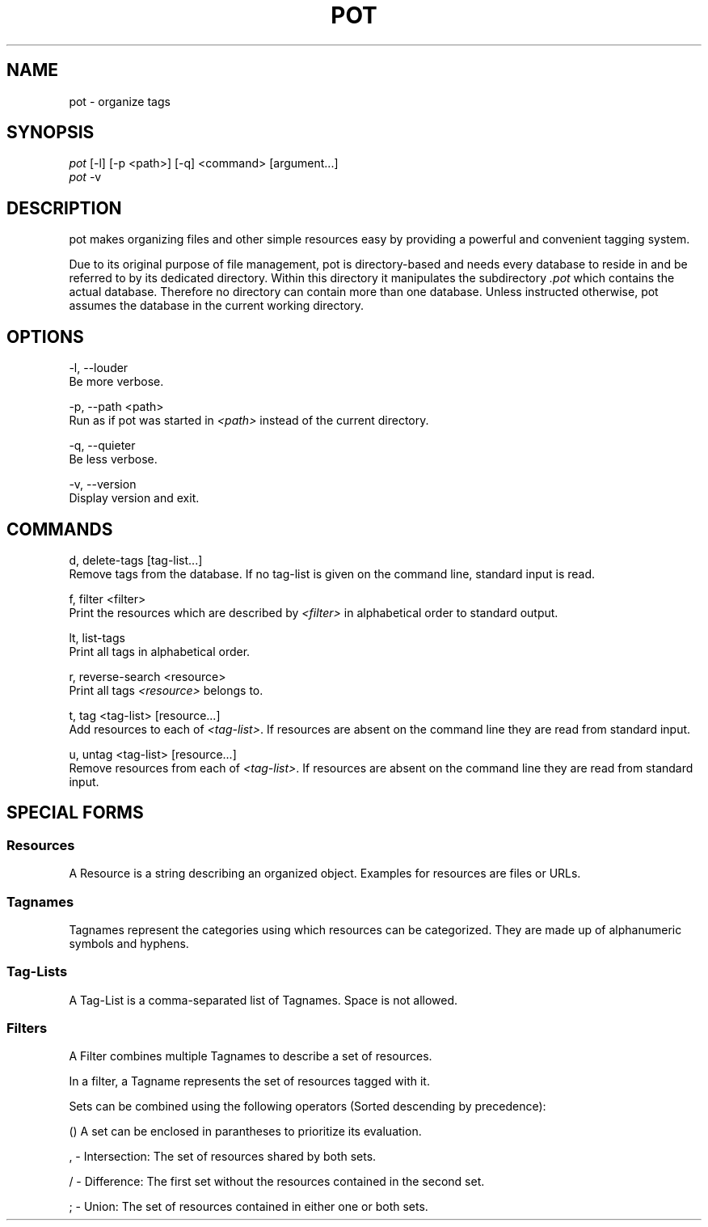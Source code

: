 .\" manpage for pot
.TH POT 1 "February 2016" "pot 0.1.0"
.SH NAME
pot - organize tags
.SH SYNOPSIS
.nf
\fIpot\fR [-l] [-p <path>] [-q] <command> [argument...]
\fIpot\fR -v
.fi
.SH DESCRIPTION
pot makes organizing files and other simple resources easy by providing a powerful and convenient tagging system.
.sp
Due to its original purpose of file management, pot is directory-based and needs every database to reside in and be referred to by its dedicated directory. Within this directory it manipulates the subdirectory \fI.pot\fR which contains the actual database. Therefore no directory can contain more than one database. Unless instructed otherwise, pot assumes the database in the current working directory.
.SH OPTIONS
-l, --louder
    Be more verbose.
.sp
-p, --path <path>
    Run as if pot was started in \fI<path>\fR instead of the current directory.
.sp
-q, --quieter
    Be less verbose.
.sp
-v, --version
    Display version and exit.
.SH COMMANDS
d, delete-tags [tag-list...]
    Remove tags from the database. If no tag-list is given on the command line, standard input is read.

f, filter <filter>
    Print the resources which are described by \fI<filter>\fR in alphabetical
order to standard output.

lt, list-tags
    Print all tags in alphabetical order.

r, reverse-search <resource>
    Print all tags \fI<resource>\fR belongs to.

t, tag <tag-list> [resource...]
    Add resources to each of \fI<tag-list>\fR. If resources are absent on the command line they are read from standard input.

u, untag <tag-list> [resource...]
    Remove resources from each of \fI<tag-list>\fR. If resources are absent on the command line they are read from standard input.
.SH SPECIAL FORMS
.SS Resources
A Resource is a string describing an organized object. Examples for resources are files or URLs.
.SS Tagnames
Tagnames represent the categories using which resources can be categorized. They
are made up of alphanumeric symbols and hyphens.
.SS Tag-Lists
A Tag-List is a comma-separated list of Tagnames. Space is not allowed.
.SS Filters
A Filter combines multiple Tagnames to describe a set of resources.

In a filter, a Tagname represents the set of resources tagged with it.
.PP
Sets can be combined using the following operators (Sorted descending
by precedence):

    () A set can be enclosed in parantheses to prioritize its evaluation.

    , - Intersection: The set of resources shared by both sets.

    / - Difference: The first set without the resources contained in the second set.

    ; - Union: The set of resources contained in either one or both sets.
